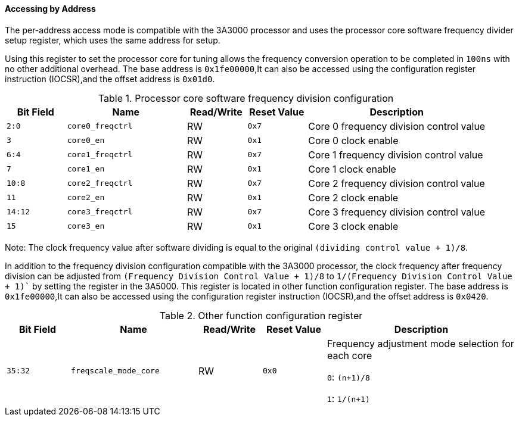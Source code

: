 [[accessing-by-address-1]]
==== Accessing by Address

The per-address access mode is compatible with the 3A3000 processor and uses the processor core software frequency divider setup register, which uses the same address for setup.

Using this register to set the processor core for tuning allows the frequency conversion operation to be completed in `100ns` with no other additional overhead.
The base address is `0x1fe00000`,It can also be accessed using the configuration register instruction (IOCSR),and the offset address is `0x01d0`.

[[processor-core-software-frequency-division-configuration-register-2]]
.Processor core software frequency division configuration
[%header,cols="^1m,2m,^1,^1m,3"]
|===
d|Bit Field
^d|Name
|Read/Write
d|Reset Value
^|Description

|2:0
|core0_freqctrl
|RW
|0x7
|Core 0 frequency division control value

|3
|core0_en
|RW
|0x1
|Core 0 clock enable

|6:4
|core1_freqctrl
|RW
|0x7
|Core 1 frequency division control value

|7
|core1_en
|RW
|0x1
|Core 1 clock enable

|10:8
|core2_freqctrl
|RW
|0x7
|Core 2 frequency division control value

|11
|core2_en
|RW
|0x1
|Core 2 clock enable

|14:12
|core3_freqctrl
|RW
|0x7
|Core 3 frequency division control value

|15
|core3_en
|RW
|0x1
|Core 3 clock enable
|===

Note: The clock frequency value after software dividing is equal to the original `(dividing control value + 1)/8`.

In addition to the frequency division configuration compatible with the 3A3000 processor, the clock frequency after frequency division can be adjusted from `(Frequency Division Control Value + 1)/8` to `1/(Frequency Division Control Value + 1)`` by setting the register in the 3A5000.
This register is located in other function configuration register.
The base address is `0x1fe00000`,It can also be accessed using the configuration register instruction (IOCSR),and the offset address is `0x0420`.

[[other-function-configuration-register-2]]
.Other function configuration register
[%header,cols="^1m,2m,^1,^1m,3"]
|===
d|Bit Field
^d|Name
|Read/Write
d|Reset Value
^|Description

|35:32
|freqscale_mode_core
|RW
|0x0
|Frequency adjustment mode selection for each core

`0`: `(n+1)/8`

`1`: `1/(n+1)`
|===
